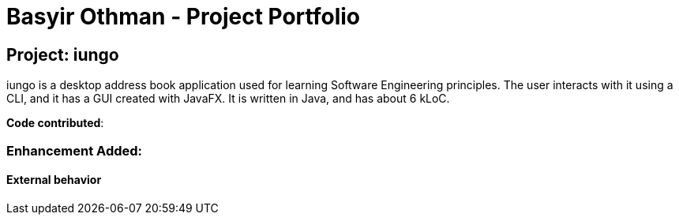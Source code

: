 = Basyir Othman - Project Portfolio
ifdef::env-github,env-browser[:outfilesuffix: .adoc]
:imagesDir: ../images
:stylesDir: ../stylesheets

== Project: iungo
iungo is a desktop address book application used for learning Software Engineering principles. The user interacts with
it using a CLI, and it has a GUI created with JavaFX. It is written in Java, and has about 6 kLoC.

*Code contributed*:

=== Enhancement Added:

==== External behavior
